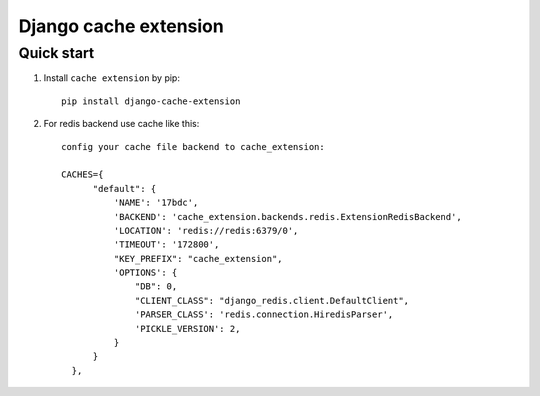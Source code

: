 =====
Django cache extension
=====


Quick start
-----------

1. Install ``cache extension`` by pip::

    pip install django-cache-extension

2. For redis backend use cache like this::

    config your cache file backend to cache_extension:

    CACHES={
          "default": {
              'NAME': '17bdc',
              'BACKEND': 'cache_extension.backends.redis.ExtensionRedisBackend',
              'LOCATION': 'redis://redis:6379/0',
              'TIMEOUT': '172800',
              "KEY_PREFIX": "cache_extension",
              'OPTIONS': {
                  "DB": 0,
                  "CLIENT_CLASS": "django_redis.client.DefaultClient",
                  'PARSER_CLASS': 'redis.connection.HiredisParser',
                  'PICKLE_VERSION': 2,
              }
          }
      },
